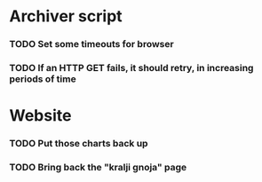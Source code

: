 * Archiver script
*** TODO Set some timeouts for browser
*** TODO If an HTTP GET fails, it should retry, in increasing periods of time
* Website
*** TODO Put those charts back up
*** TODO Bring back the "kralji gnoja" page
